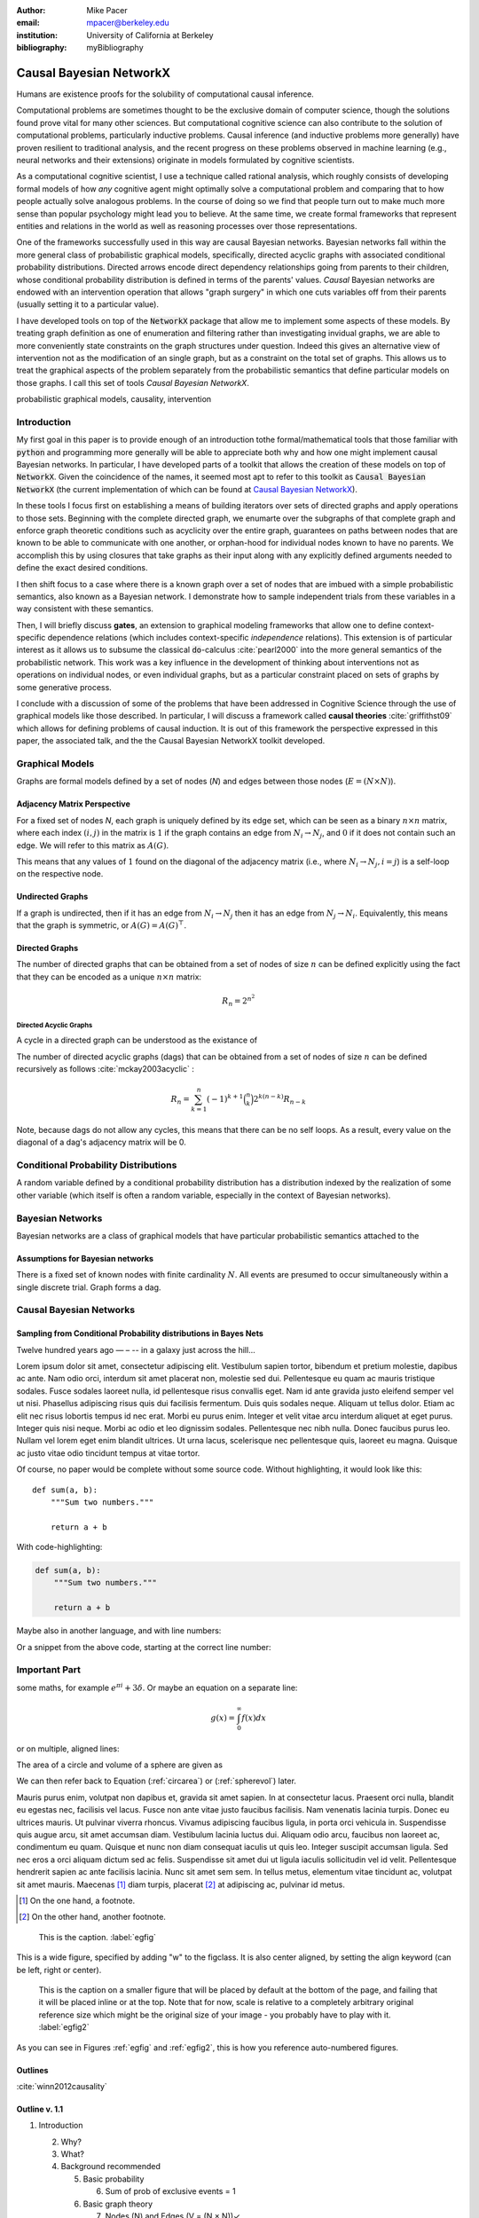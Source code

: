 :author: Mike Pacer

:email: mpacer@berkeley.edu

:institution: University of California at Berkeley

:bibliography: myBibliography

.. :video: http://www.youtube.com/watch?v=dhRUe-gz690


.. raw:: latex

    \newcommand{\DUrolesmallcaps}{\textsc}


.. role:: smallcaps

------------------------
Causal Bayesian NetworkX
------------------------

.. class:: abstract

    Humans are existence proofs for the solubility of computational causal inference.

    Computational problems are sometimes thought to be the exclusive domain of computer science, though the solutions found prove vital for many other sciences. But computational cognitive science can also contribute to the solution of computational problems, particularly inductive problems. Causal inference (and inductive problems more generally) have proven resilient to traditional analysis, and the recent progress on these problems observed in machine learning (e.g., neural networks and their extensions) originate in models formulated by cognitive scientists.

    As a computational cognitive scientist, I use a technique called rational analysis, which roughly consists of developing formal models of how *any* cognitive agent might optimally solve a computational problem and comparing that to how people actually solve analogous problems. In the course of doing so we find that people turn out to make much more sense than popular psychology might lead you to believe. At the same time, we create formal frameworks that represent entities and relations in the world as well as reasoning processes over those representations. 

    One of the frameworks successfully used in this way are causal Bayesian networks. Bayesian networks fall within the more general class of probabilistic graphical models, specifically, directed acyclic graphs with associated conditional probability distributions. Directed arrows encode direct dependency relationships going from parents to their children, whose conditional probability distribution is defined in terms of the parents' values. *Causal* Bayesian networks are endowed with an intervention operation that allows "graph surgery" in which one cuts variables off from their parents (usually setting it to a particular value). 

    I have developed tools on top of the :code:`NetworkX` package that allow me to implement some aspects of these models. By treating graph definition as one of enumeration and filtering rather than investigating invidual graphs, we are able to more conveniently state constraints on the graph structures under question. Indeed this gives an alternative view of intervention not as the modification of an single graph, but as a constraint on the total set of graphs. This allows us to treat the graphical aspects of the problem separately from the probabilistic semantics that define particular models on those graphs. I call this set of tools `Causal Bayesian NetworkX`.


.. class:: keywords

   probabilistic graphical models, causality, intervention

Introduction
------------

My first goal in this paper is to provide enough of an introduction tothe formal/mathematical tools that those familiar with :code:`python` and programming more generally will be able to appreciate both why and how one might implement causal Bayesian networks. In particular, I have developed parts of a toolkit that allows the creation of these models on top of :code:`NetworkX`. Given the coincidence of the names, it seemed most apt to refer to this toolkit as :code:`Causal Bayesian NetworkX` (the current implementation of which can be found at `Causal Bayesian NetworkX`_). 

In these tools I focus first on establishing a means of building iterators over sets of directed graphs and apply operations to those sets. Beginning with the complete directed graph, we enumarte over the subgraphs of that complete graph and enforce graph theoretic conditions such as acyclicity over the entire graph, guarantees on paths between nodes that are known to be able to communicate with one another, or orphan-hood for individual nodes known to have no parents. We accomplish this by using closures that take graphs as their input along with any explicitly defined arguments needed to define the exact desired conditions. 

I then shift focus to a case where there is a known graph over a set of nodes that are imbued with a simple probabilistic semantics, also known as a Bayesian network. I demonstrate how to sample independent trials from these variables in a way consistent with these semantics.

Then, I will briefly discuss **gates**, an extension to graphical modeling frameworks that allow one to define context-specific dependence relations (which includes context-specific *independence* relations). This extension is of particular interest as it allows us to subsume the classical :code:`do`-calculus :cite:`pearl2000` into the more general semantics of the probabilistic network. This work was a key influence in the development of thinking about interventions not as operations on individual nodes, or even individual graphs, but as a particular constraint placed on sets of graphs by some generative process.

I conclude with a discussion of some of the problems that have been addressed in Cognitive Science through the use of graphical models like those described. In particular, I will discuss a framework called **causal theories** :cite:`griffithst09` which allows for defining problems of causal induction. It is out of this framework the perspective expressed in this paper, the associated talk, and the the Causal Bayesian NetworkX toolkit developed. 

.. _Causal Bayesian NetworkX: https://github.com/michaelpacer/Causal-Bayesian-NetworkX

Graphical Models
----------------

Graphs are formal models defined by a set of nodes (*N*) and edges between those nodes (:math:`E = (N \times N)`).

Adjacency Matrix Perspective
============================

For a fixed set of nodes *N*, each graph is uniquely defined by its edge set, which can be seen as a binary :math:`n \times n` matrix, where each index :math:`(i,j)` in the matrix is :math:`1` if the graph contains an edge from :math:`N_i \rightarrow N_j`, and :math:`0` if it does not contain such an edge. We will refer to this matrix as :math:`A(G)`.

This means that any values of :math:`1` found on the diagonal of the adjacency matrix (i.e., where :math:`N_i \rightarrow N_j, i=j`) is a self-loop on the respective node.

Undirected Graphs
=================

If a graph is undirected, then if it has an edge from :math:`N_i \rightarrow N_j` then it has an edge from :math:`N_j \rightarrow N_i`. Equivalently, this means that the graph is symmetric, or :math:`A(G)=A(G)^\top`.


Directed Graphs
===============

The number of directed graphs that can be obtained from a set of nodes of size :math:`n` can be defined explicitly using the fact that they can be encoded as a unique :math:`n \times n` matrix:

.. math::

    R_n = 2^{n^2}


Directed Acyclic Graphs
^^^^^^^^^^^^^^^^^^^^^^^

A cycle in a directed graph can be understood as the existance of 

The number of directed acyclic graphs (:smallcaps:`dag`\s) that can be obtained from a set of nodes of size :math:`n` can be defined recursively as follows :cite:`mckay2003acyclic` :

.. math::

    R_n = \sum_{k=1}^{n} (-1)^{k+1} {\binom{n}{k}} 2^{k(n-k)} R_{n-k}

Note, because :smallcaps:`dag`\s do not allow any cycles, this means that there can be no self loops. As a result, every value on the diagonal of a  :smallcaps:`dag`\'s adjacency matrix will be 0. 


Conditional Probability Distributions
-------------------------------------

A random variable defined by a conditional probability distribution has a distribution indexed by the realization of some other variable (which itself is often a random variable, especially in the context of Bayesian networks).



Bayesian Networks
-----------------

Bayesian networks are a class of graphical models that have particular probabilistic semantics attached to the 

Assumptions for Bayesian networks
========================================

There is a fixed set of known nodes with finite cardinality :math:`N`. All events are presumed to occur simultaneously within a single discrete trial. Graph forms a :smallcaps:`dag`\. 

Causal Bayesian Networks
------------------------




Sampling from Conditional Probability distributions in Bayes Nets
=================================================================




Twelve hundred years ago  — – -- in a galaxy just across the hill...

Lorem ipsum dolor sit amet, consectetur adipiscing elit. Vestibulum sapien
tortor, bibendum et pretium molestie, dapibus ac ante. Nam odio orci, interdum
sit amet placerat non, molestie sed dui. Pellentesque eu quam ac mauris
tristique sodales. Fusce sodales laoreet nulla, id pellentesque risus convallis
eget. Nam id ante gravida justo eleifend semper vel ut nisi. Phasellus
adipiscing risus quis dui facilisis fermentum. Duis quis sodales neque. Aliquam
ut tellus dolor. Etiam ac elit nec risus lobortis tempus id nec erat. Morbi eu
purus enim. Integer et velit vitae arcu interdum aliquet at eget purus. Integer
quis nisi neque. Morbi ac odio et leo dignissim sodales. Pellentesque nec nibh
nulla. Donec faucibus purus leo. Nullam vel lorem eget enim blandit ultrices.
Ut urna lacus, scelerisque nec pellentesque quis, laoreet eu magna. Quisque ac
justo vitae odio tincidunt tempus at vitae tortor.

Of course, no paper would be complete without some source code.  Without
highlighting, it would look like this::

    def sum(a, b):
        """Sum two numbers."""

        return a + b

With code-highlighting:

.. code-block:: python

    def sum(a, b):
        """Sum two numbers."""

        return a + b

Maybe also in another language, and with line numbers:

.. code-block:: c
    :linenos:

    int main() {
        for (int i = 0; i < 10; i++) {
            /* do something */
        }
        return 0;
    }

Or a snippet from the above code, starting at the correct line number:

.. code-block:: c
    :linenos:
    :linenostart: 2

    for (int i = 0; i < 10; i++) {
        /* do something */
    }


Important Part
--------------

.. It is well known [Atr03]_ that Spice grows on the planet Dune.  Test

some maths, for example :math:`e^{\pi i} + 3 \delta`.  Or maybe an
equation on a separate line:

.. math::

    g(x) = \int_0^\infty f(x) dx

or on multiple, aligned lines:

.. math::
    :type: eqnarray

    g(x) &=& \int_0^\infty f(x) dx \\
         &=& \ldots

The area of a circle and volume of a sphere are given as

.. math::
    :label: circarea

    A(r) = \pi r^2.

.. math::
    :label: spherevol

    V(r) = \frac{4}{3} \pi r^3

We can then refer back to Equation (:ref:`circarea`) or
(:ref:`spherevol`) later.

Mauris purus enim, volutpat non dapibus et, gravida sit amet sapien. In at
consectetur lacus. Praesent orci nulla, blandit eu egestas nec, facilisis vel
lacus. Fusce non ante vitae justo faucibus facilisis. Nam venenatis lacinia
turpis. Donec eu ultrices mauris. Ut pulvinar viverra rhoncus. Vivamus
adipiscing faucibus ligula, in porta orci vehicula in. Suspendisse quis augue
arcu, sit amet accumsan diam. Vestibulum lacinia luctus dui. Aliquam odio arcu,
faucibus non laoreet ac, condimentum eu quam. Quisque et nunc non diam
consequat iaculis ut quis leo. Integer suscipit accumsan ligula. Sed nec eros a
orci aliquam dictum sed ac felis. Suspendisse sit amet dui ut ligula iaculis
sollicitudin vel id velit. Pellentesque hendrerit sapien ac ante facilisis
lacinia. Nunc sit amet sem sem. In tellus metus, elementum vitae tincidunt ac,
volutpat sit amet mauris. Maecenas [#]_ diam turpis, placerat [#]_ at adipiscing ac,
pulvinar id metus.

.. [#] On the one hand, a footnote.
.. [#] On the other hand, another footnote.

.. figure:: figure1.png

    This is the caption. :label:`egfig`

.. figure:: figure1.png
    :align: center
    :figclass: w

    This is a wide figure, specified by adding "w" to the figclass.  It is also
    center aligned, by setting the align keyword (can be left, right or center).

.. figure:: figure1.png
    :scale: 20%
    :figclass: bht

    This is the caption on a smaller figure that will be placed by default at the
    bottom of the page, and failing that it will be placed inline or at the top.
    Note that for now, scale is relative to a completely arbitrary original
    reference size which might be the original size of your image - you probably
    have to play with it. :label:`egfig2`

As you can see in Figures :ref:`egfig` and :ref:`egfig2`, this is how you reference auto-numbered
figures.

.. .. table:: This is the caption for the materials table. :label:`mtable`

..     +------------+----------------+
..     | Material   | Units          |
..     +============+================+
..     | Stone      | 3              |
..     +------------+----------------+
..     | Water      | 12             |
..     +------------+----------------+
..     | Cement     | :math:`\alpha` |
..     +------------+----------------+


.. We show the different quantities of materials required in Table
.. :ref:`mtable`.


.. .. The statement below shows how to adjust the width of a table.

.. .. raw:: latex

..     \setlength{\tablewidth}{0.8\linewidth}


.. .. table:: This is the caption for the wide table.
..     :class: w

..     +--------+----+------+------+------+------+--------+
..     | This   | is |  a   | very | very | wide | table  |
..     +--------+----+------+------+------+------+--------+

.. Unfortunately, restructuredtext can be picky about tables, so if it simply
.. won't work try raw LaTeX:


.. .. raw:: latex

..     \begin{table*}

..       \begin{longtable*}{|l|r|r|r|}
..       \hline
..       \multirow{2}{*}{Projection} & \multicolumn{3}{c|}{Area in square miles}\tabularnewline
..       \cline{2-4}
..        & Large Horizontal Area & Large Vertical Area & Smaller Square Area\tabularnewline
..       \hline
..       Albers Equal Area  & 7,498.7 & 10,847.3 & 35.8\tabularnewline
..       \hline
..       Web Mercator & 13,410.0 & 18,271.4 & 63.0\tabularnewline
..       \hline
..       Difference & 5,911.3 & 7,424.1 & 27.2\tabularnewline
..       \hline
..       Percent Difference & 44\% & 41\% & 43\%\tabularnewline
..       \hline
..       \end{longtable*}

..       \caption{Area Comparisons \DUrole{label}{quanitities-table}}

..     \end{table*}

.. Perhaps we want to end off with a quote by Lao Tse [#]_:

..     *Muddy water, let stand, becomes clear.*

.. .. [#] :math:`\mathrm{e^{-i\pi}}`

.. Customised LaTeX packages
.. -------------------------

.. Please avoid using this feature, unless agreed upon with the
.. proceedings editors.
..     .. raw:: latex

..      :usepackage: somepackage

..      Some custom LaTeX source here.

Outlines
========

:cite:`winn2012causality`


Outline v. 1.1
==============

1. Introduction

   2. Why?
   3. What?
   4. Background recommended

      5. Basic probability

         6. Sum of prob of exclusive events = 1

      6. Basic graph theory

         7.  Nodes (N) and Edges (V = (N × N))✓
         8.  Adjacency Matrix view of graphs✓
         9.  Directed and Undirected graphs✓
         10. Directed Acyclic Graphs✓

2. Assumptions

   2. Fixed set of nodes ✓
   3. Discrete trials ✓
   4. Synchronous activation ✓
   5. cross trial independence ✓

3. Graphs: Structure

   1. Complexity of graph enumeration

      2. General directed graphs,

         .. math:: 2^{n^2}

   2. Reducing complexity:

      3. Enumeration filters
      4. Directed Acyclic Graphs

         4. No trace (no self-loops)
         5. number of graphs

   3. Parents and children

4. Random Variables: Semantics, sampling and graphs

   4. Conditional probability distributions
   5. Conditional independence properties
   6. Graphical interpretation of conditional independence

5. Causal Graphs: Interventions

   1. Graph Surgery
   2. Causal graphs as extensions of directed graphs ---

      1. incorporating intervention into the node set

   3. Interventions as constraints on the graph set

      4. Node has no parents = node is intervened on with prior
         distribution equal to the

1. NetworkX
    
    2. graph package in python
    

6. Causal Bayesian NetworkX: Graphs

   5. Iterator over graphs
   6. Closures for constraints
      
       8. over graphs
       9. tuples of nodes
       10. individual nodes
   
   11. Zipping iterators and avoiding early consumption

6. Causal Bayesian NetworkX: Probabilistic Sampling
    
7. Gates and causal networks
8. Causal theories
    
    9. Rational analysis and computational level explanations of human cognition
    10. First order logic for probabilistic graphical models 
    11. ontology, plausible relations, functional form
    12. generalizations to other kinds of logical/graphical conditions
    13. uses in understanding human cognition


References
----------


.. .. raw:: latex

..     \bibliographystyle{IEEEtran}
..     \begingroup
..     \renewcommand{\section}[2]{}%
..     %\renewcommand{\chapter}[2]{}% for other classes
..     \bibliography{uber}
..     \endgroup


.. .. raw:: latex

..     \bibliographystyle{IEEEtran}
..     \providecommand*\DUrolebibliography[1]{\bibliography{#1}}

.. .. role:: bibliography



.. .. [Atr03] P. Atreides. *How to catch a sandworm*,
..             Transactions on Terraforming, 21(3):261-300, August 2003.



